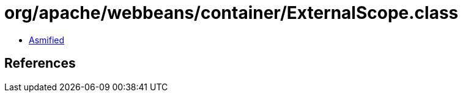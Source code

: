 = org/apache/webbeans/container/ExternalScope.class

 - link:ExternalScope-asmified.java[Asmified]

== References

